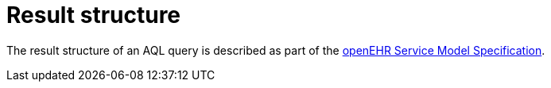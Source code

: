 = Result structure

The result structure of an AQL query is described as part of the https://specifications.openehr.org/releases/SM/latest/openehr_platform.html#_query_package[openEHR Service Model Specification].
